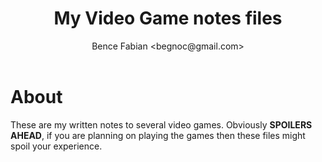 # -*- mode:org -*-
#+OPTIONS: num:nil toc:nil ^:nil ':nil
#+TITLE: My Video Game notes files
#+AUTHOR: Bence Fabian <begnoc@gmail.com>

* About

These are my written notes to several video games.
Obviously *SPOILERS AHEAD*, if you are planning on playing the games then these files might spoil your experience.

